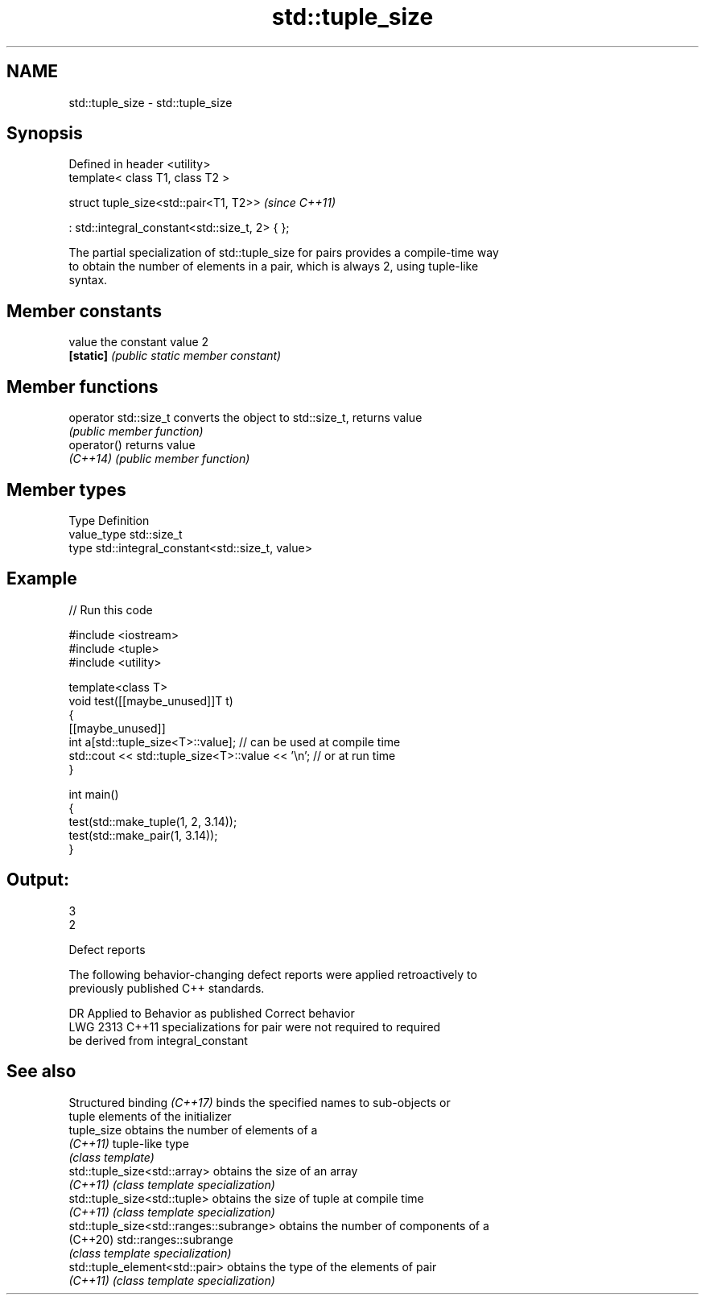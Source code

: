 .TH std::tuple_size 3 "2024.06.10" "http://cppreference.com" "C++ Standard Libary"
.SH NAME
std::tuple_size \- std::tuple_size

.SH Synopsis
   Defined in header <utility>
   template< class T1, class T2 >

   struct tuple_size<std::pair<T1, T2>>               \fI(since C++11)\fP

       : std::integral_constant<std::size_t, 2> { };

   The partial specialization of std::tuple_size for pairs provides a compile-time way
   to obtain the number of elements in a pair, which is always 2, using tuple-like
   syntax.

.SH Member constants

   value    the constant value 2
   \fB[static]\fP \fI(public static member constant)\fP

.SH Member functions

   operator std::size_t converts the object to std::size_t, returns value
                        \fI(public member function)\fP
   operator()           returns value
   \fI(C++14)\fP              \fI(public member function)\fP

.SH Member types

   Type       Definition
   value_type std::size_t
   type       std::integral_constant<std::size_t, value>

.SH Example


// Run this code

 #include <iostream>
 #include <tuple>
 #include <utility>

 template<class T>
 void test([[maybe_unused]]T t)
 {
     [[maybe_unused]]
     int a[std::tuple_size<T>::value]; // can be used at compile time
     std::cout << std::tuple_size<T>::value << '\\n'; // or at run time
 }

 int main()
 {
     test(std::make_tuple(1, 2, 3.14));
     test(std::make_pair(1, 3.14));
 }

.SH Output:

 3
 2

   Defect reports

   The following behavior-changing defect reports were applied retroactively to
   previously published C++ standards.

      DR    Applied to              Behavior as published              Correct behavior
   LWG 2313 C++11      specializations for pair were not required to   required
                       be derived from integral_constant

.SH See also

   Structured binding \fI(C++17)\fP             binds the specified names to sub-objects or
                                          tuple elements of the initializer
   tuple_size                             obtains the number of elements of a
   \fI(C++11)\fP                                tuple-like type
                                          \fI(class template)\fP
   std::tuple_size<std::array>            obtains the size of an array
   \fI(C++11)\fP                                \fI(class template specialization)\fP
   std::tuple_size<std::tuple>            obtains the size of tuple at compile time
   \fI(C++11)\fP                                \fI(class template specialization)\fP
   std::tuple_size<std::ranges::subrange> obtains the number of components of a
   (C++20)                                std::ranges::subrange
                                          \fI(class template specialization)\fP
   std::tuple_element<std::pair>          obtains the type of the elements of pair
   \fI(C++11)\fP                                \fI(class template specialization)\fP
